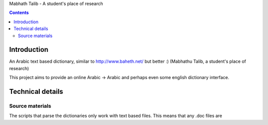 Mabhath Talib - A student's place of research

.. contents::

Introduction
============

An Arabic text based dictionary, similar to http://www.baheth.net/ but better :) (Mabhathu Talib, a student's place of research)

This project aims to provide an online Arabic -> Arabic and perhaps even some english dictionary interface.

Technical details
=================

Source materials
----------------

The scripts that parse the dictionaries only work with text based files. This means that any .doc files are
